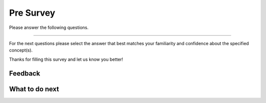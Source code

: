 Pre Survey
-----------------------------------------------------

Please answer the following questions.

==============

.. poll:: class-CS-self-efficacy-1
    :option_1: Strongly disagree
    :option_2: Disagree
    :option_3: Neither agree nor disagree
    :option_4: Agree
    :option_5: Strongly agree
    :results: instructor

    Generally I have felt secure about attempting computer programming problems.

.. poll:: class-CS-self-efficacy-2
    :option_1: Strongly disagree
    :option_2: Disagree
    :option_3: Neither agree nor disagree
    :option_4: Agree
    :option_5: Strongly agree
    :results: instructor

    I am sure I could do advanced work in computer science.

.. poll:: class-CS-self-efficacy-3
    :option_1: Strongly disagree
    :option_2: Disagree
    :option_3: Neither agree nor disagree
    :option_4: Agree
    :option_5: Strongly agree
    :results: instructor

    I am sure that I can learn programming.

.. poll:: class-CS-self-efficacy-4
    :option_1: Strongly disagree
    :option_2: Disagree
    :option_3: Neither agree nor disagree
    :option_4: Agree
    :option_5: Strongly agree
    :results: instructor

    I think I could handle more difficult programming problems.

.. poll:: class-CS-self-efficacy-5
    :option_1: Strongly disagree
    :option_2: Disagree
    :option_3: Neither agree nor disagree
    :option_4: Agree
    :option_5: Strongly agree
    :results: instructor

    I can get good grades in computer science.

.. poll:: class-CS-self-efficacy-6
    :option_1: Strongly disagree
    :option_2: Disagree
    :option_3: Neither agree nor disagree
    :option_4: Agree
    :option_5: Strongly agree
    :results: instructor

    I have a lot of self-confidence when it comes to programming.

For the next questions please select the answer that best
matches your familiarity and confidence
about the specified concept(s).

.. poll:: class-obj-7-itcse
    :option_1: I am unfamiliar with these concepts
    :option_2: I know what they mean, but have not used them in a program
    :option_3: I have used these concepts in a program, but am not confident about my ability to use them
    :option_4: I am confident in my ability to use these concepts in simple programs
    :option_5: I am confident in my ability to use these concepts in complex programs
    :results: instructor

    Creating classes like <code>class Person:</code> and objects like <code>p = Person("Barb Ericson")</code>

.. poll:: class-obj-8-itcse
    :option_1: I am unfamiliar with these concepts
    :option_2: I know what they mean, but have not used them in a program
    :option_3: I have used these concepts in a program, but am not confident about my ability to use them
    :option_4: I am confident in my ability to use these concepts in simple programs
    :option_5: I am confident in my ability to use these concepts in complex programs
    :results: instructor

    Methods like <code>__init__</code> and <code>__str__</code>

.. poll:: class-obj-9-itcse
    :option_1: I am unfamiliar with these concepts
    :option_2: I know what they mean, but have not used them in a program
    :option_3: I have used these concepts in a program, but am not confident about my ability to use them
    :option_4: I am confident in my ability to use these concepts in simple programs
    :option_5: I am confident in my ability to use these concepts in complex programs
    :results: instructor

    The use of  <code>self</code> in class

.. poll:: class-obj-10-itcse
    :option_1: I am unfamiliar with these concepts
    :option_2: I know what they mean, but have not used them in a program
    :option_3: I have used these concepts in a program, but am not confident about my ability to use them
    :option_4: I am confident in my ability to use these concepts in simple programs
    :option_5: I am confident in my ability to use these concepts in complex programs
    :results: instructor

    Defining instance variables like <code>self.color = color</code>

Thanks for filling this survey and let us know you better!

Feedback
==================================

.. shortanswer:: class-presurvey-sa

   Please provide feedback here. Please share any comments, problems, or suggestions.

What to do next
============================
.. raw:: html

    <p>Click on the following link to learn how to create a new class in Python: <b><a id="class-intro"><font size="+2">Creating Classes</font></a></b></p>

.. raw:: html

    <script type="text/javascript" >

      window.history.pushState(null, null, window.location.href);
      window.onpopstate = function () {
        window.history.go(1);
      }

      window.onload = function() {

        a = document.getElementById("class-intro-classes.html")
        a.href = "class-intro.html"

      };

    </script>
